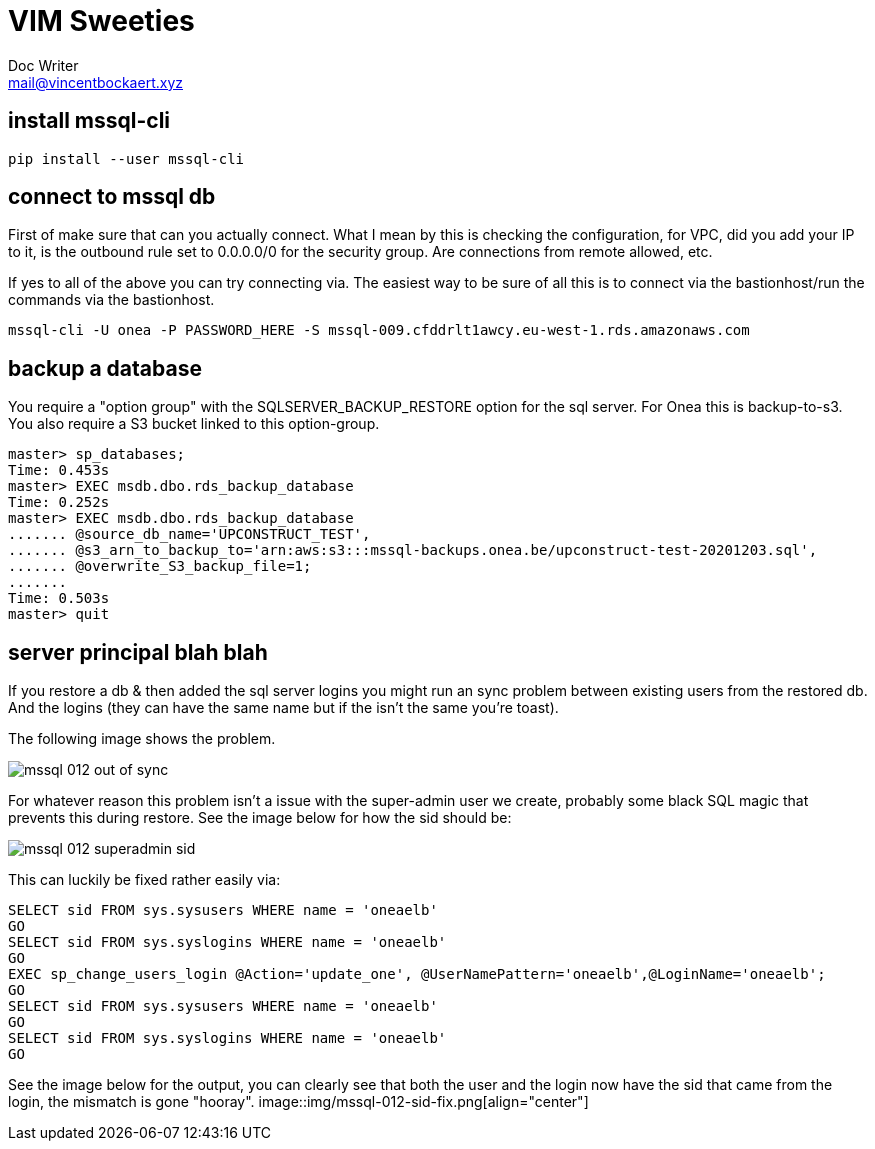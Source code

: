 = VIM Sweeties
Doc Writer <mail@vincentbockaert.xyz>
:icons: font
:source-highlighter: highlightjs

== install mssql-cli

[source, bash]
----
pip install --user mssql-cli 
----

== connect to mssql db

First of make sure that can you actually connect.
What I mean by this is checking the configuration, for VPC, did you add your IP to it, is the outbound rule set to 0.0.0.0/0 for the security group.
Are connections from remote allowed, etc.

If yes to all of the above you can try connecting via.
The easiest way to be sure of all this is to connect via the bastionhost/run the commands via the bastionhost.

[source,bash]
----
mssql-cli -U onea -P PASSWORD_HERE -S mssql-009.cfddrlt1awcy.eu-west-1.rds.amazonaws.com
----

== backup a database

You require a "option group" with the SQLSERVER_BACKUP_RESTORE option for the sql server.
For Onea this is backup-to-s3.
You also require a S3 bucket linked to this option-group.

[source,sql]
....
master> sp_databases;                                                                                                                                                                                      
Time: 0.453s
master> EXEC msdb.dbo.rds_backup_database                                                                                                                                                                  
Time: 0.252s
master> EXEC msdb.dbo.rds_backup_database 
....... @source_db_name='UPCONSTRUCT_TEST', 
....... @s3_arn_to_backup_to='arn:aws:s3:::mssql-backups.onea.be/upconstruct-test-20201203.sql', 
....... @overwrite_S3_backup_file=1; 
.......                                                                                                                                                                                                    
Time: 0.503s
master> quit
....

== server principal blah blah 

If you restore a db & then added the sql server logins you might run an sync problem between existing users from the restored db.
And the logins (they can have the same name but if the isn't the same you're toast).

The following image shows the problem.

image::img/mssql-012-out-of-sync.png[align="center"]

For whatever reason this problem isn't a issue with the super-admin user we create, probably some black SQL magic that prevents this during restore.
See the image below for how the sid should be:

image::img/mssql-012-superadmin-sid.png[align="center"]

This can luckily be fixed rather easily via:

[source, sql]
----
SELECT sid FROM sys.sysusers WHERE name = 'oneaelb'
GO
SELECT sid FROM sys.syslogins WHERE name = 'oneaelb'
GO
EXEC sp_change_users_login @Action='update_one', @UserNamePattern='oneaelb',@LoginName='oneaelb';
GO
SELECT sid FROM sys.sysusers WHERE name = 'oneaelb'
GO
SELECT sid FROM sys.syslogins WHERE name = 'oneaelb'
GO
----

See the image below for the output, you can clearly see that both the user and the login now have the sid that came from the login, the mismatch is gone "hooray".
image::img/mssql-012-sid-fix.png[align="center"]
